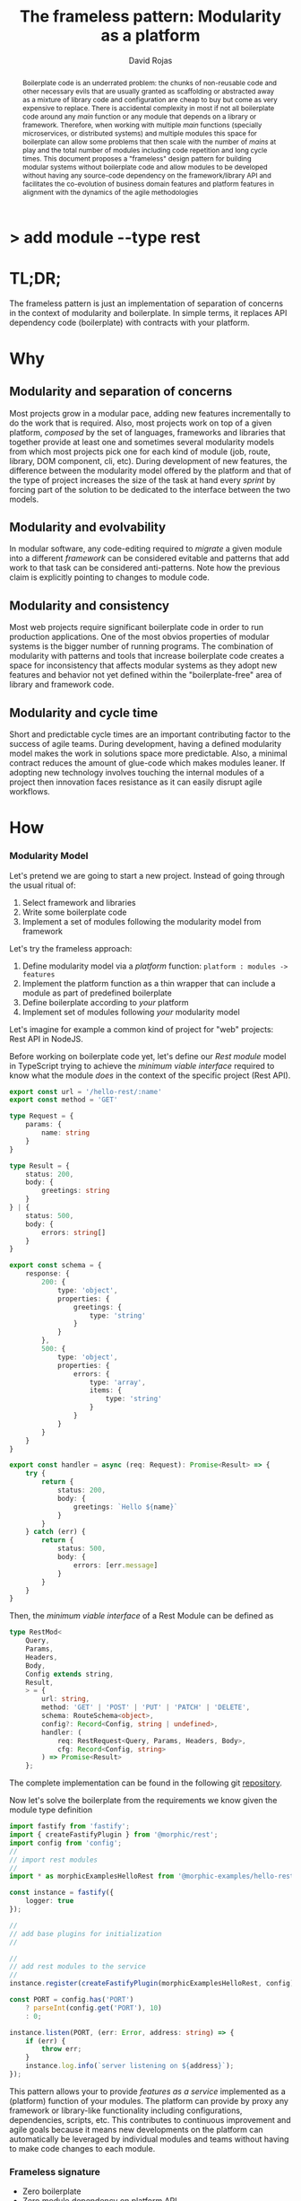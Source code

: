 #+TITLE: The frameless pattern: Modularity as a platform
#+AUTHOR: David Rojas
#+EMAIL: (concat "drojascamaggi" at-sign "gmail.com")

#+OPTIONS: toc:nil num:2 H:3 ^:nil pri:t title:nil
#+EXPORT_FILE_NAME: index
#+HTML_HEAD: <link rel="stylesheet" type="text/css" href="https://drojas.github.io/org-html-dracula/styles/org.css">
#+HTML_HEAD: <link rel="stylesheet" type="text/css" href="styles/org.css">

#+BEGIN_export html
<h1 class="title">
  <span class="accent">></span> add module --type res<span class="inverse">t</span>
</h2>
#+END_export

#+BEGIN_abstract
Boilerplate code is an underrated problem: the chunks of non-reusable code and other necessary evils that are usually
granted as scaffolding or abstracted away as a mixture of library code and configuration are cheap to buy but come as very
expensive to replace. There is accidental complexity in most if not all boilerplate code around any /main/ function or any module
that depends on a library or framework. Therefore, when working with multiple /main/ functions (specially microservices, or
distributed systems) and multiple modules this space for boilerplate can allow some problems that then scale with the number of
/mains/ at play and the total number of modules including code repetition and long cycle times. This document proposes a
"frameless" design pattern for building modular systems without boilerplate code and allow modules to be developed without having
any source-code dependency on the framework/library API and facilitates the co-evolution of business domain features and platform
features in alignment with the dynamics of the agile methodologies
#+END_abstract

#+TOC: headlines 2

* TL;DR;

The frameless pattern is just an implementation of separation of concerns in the context of modularity and boilerplate.
In simple terms, it replaces API dependency code (boilerplate) with contracts with your platform.

* Why
** Modularity and separation of concerns
   Most projects grow in a modular pace, adding new features incrementally to do the work that is required.
   Also, most projects work on top of a given platform, /composed/ by the set of languages, frameworks and libraries that together provide at least
   one and sometimes several modularity models from which most projects pick one for each kind of module (job, route, library, DOM component, cli, etc).
   During development of new features, the difference between the modularity model offered by the platform and that of the type of project
   increases the size of the task at hand every /sprint/ by forcing part of the solution to be dedicated to the interface between the two models.

** Modularity and evolvability
   In modular software, any code-editing required to /migrate/ a given module into a different /framework/ can be considered evitable
   and patterns that add work to that task can be considered anti-patterns. Note how the previous claim is explicitly pointing to changes
   to module code.

** Modularity and consistency
   Most web projects require significant boilerplate code in order to run production applications. One of the most obvios properties 
   of modular systems is the bigger number of running programs. The combination of modularity with patterns and tools that increase
   boilerplate code creates a space for inconsistency that affects modular systems as they adopt new features and behavior not
   yet defined within the "boilerplate-free" area of library and framework code.

** Modularity and cycle time
   Short and predictable cycle times are an important contributing factor to the success of agile teams. During development, having a defined modularity model
   makes the work in solutions space more predictable. Also, a minimal contract reduces the amount of glue-code which makes modules leaner.
   If adopting new technology involves touching the internal modules of a project then innovation faces resistance as it can easily disrupt agile workflows.

* How
*** Modularity Model

    Let's pretend we are going to start a new project. Instead of going through the usual ritual of:

    1) Select framework and libraries
    2) Write some boilerplate code
    3) Implement a set of modules following the modularity model from framework

    Let's try the frameless approach:

    1) Define modularity model via a /platform/ function: ~platform : modules -> features~
    2) Implement the platform function as a thin wrapper that can include a module as part of predefined boilerplate
    3) Define boilerplate according to /your/ platform
    4) Implement set of modules following /your/ modularity model

    Let's imagine for example a common kind of project for "web" projects: Rest API in NodeJS.
    
    Before working on boilerplate code yet, let's define our /Rest module/ model in TypeScript trying to achieve the /minimum viable interface/
    required to know what the module /does/ in the context of the specific project (Rest API).
#+BEGIN_SRC typescript
  export const url = '/hello-rest/:name'
  export const method = 'GET'

  type Request = {
      params: {
          name: string
      }
  }

  type Result = {
      status: 200,
      body: {
          greetings: string
      }
  } | {
      status: 500,
      body: {
          errors: string[]
      }
  }

  export const schema = {
      response: {
          200: {
              type: 'object',
              properties: {
                  greetings: {
                      type: 'string'
                  }
              }
          },
          500: {
              type: 'object',
              properties: {
                  errors: {
                      type: 'array',
                      items: {
                          type: 'string'
                      }
                  }
              }
          }
      }
  }

  export const handler = async (req: Request): Promise<Result> => {
      try {
          return {
              status: 200,
              body: {
                  greetings: `Hello ${name}`
              }
          }
      } catch (err) {
          return {
              status: 500,
              body: {
                  errors: [err.message]
              }
          }
      }
  }
#+END_SRC

   Then, the /minimum viable interface/ of a Rest Module can be defined as
#+BEGIN_SRC typescript
  type RestMod<
      Query,
      Params,
      Headers,
      Body,
      Config extends string,
      Result,
      > = {
          url: string,
          method: 'GET' | 'POST' | 'PUT' | 'PATCH' | 'DELETE',
          schema: RouteSchema<object>,
          config?: Record<Config, string | undefined>,
          handler: (
              req: RestRequest<Query, Params, Headers, Body>,
              cfg: Record<Config, string>
          ) => Promise<Result>
      };
#+END_SRC

   The complete implementation can be found in the following git [[https://github.com/drojas/morphic/blob/master/modules/rest/lib/morphic-rest.ts][repository]].

   Now let's solve the boilerplate from the requirements we know given the module type definition
 #+BEGIN_SRC typescript
   import fastify from 'fastify';
   import { createFastifyPlugin } from '@morphic/rest';
   import config from 'config';
   //
   // import rest modules
   //
   import * as morphicExamplesHelloRest from '@morphic-examples/hello-rest';

   const instance = fastify({
       logger: true
   });

   //
   // add base plugins for initialization
   //

   //
   // add rest modules to the service
   //
   instance.register(createFastifyPlugin(morphicExamplesHelloRest, config));

   const PORT = config.has('PORT')
       ? parseInt(config.get('PORT'), 10)
       : 0;

   instance.listen(PORT, (err: Error, address: string) => {
       if (err) {
           throw err;
       }
       instance.log.info(`server listening on ${address}`);
   });

#+END_SRC
   
   This pattern allows your to provide /features as a service/ implemented as a (platform) function of your modules.
   The platform can provide by proxy any framework or library-like functionality including configurations, dependencies, scripts, etc.
   This contributes to continuous improvement and agile goals because it means new developments on the platform can automatically be leveraged
   by individual modules and teams without having to make code changes to each module.

*** Frameless signature
   - Zero boilerplate
   - Zero module dependency on platform API

   Following, a couple of tech-oriented definitions for modularity from: https://en.wikipedia.org/wiki/Modularity
#+BEGIN_QUOTE
In modular programming, modularity refers to the compartmentalization and interrelation of the parts of a software package.\\

In software design, modularity refers to a logical partitioning of the "software design" that allows complex software to be manageable
for the purpose of implementation and maintenance. The logic of partitioning may be based on related functions, implementation
considerations, data links, or other criteria.
#+END_QUOTE

   One interesting aspect of the last definition is the idea the relationship between complexity and software being manageable is
   and worth paying close attention to and perhaps explore with "biomimicry lenses".

   Let's compare the previous definitions with a biological one from: https://en.wikipedia.org/wiki/Modularity_(biology)
#+BEGIN_QUOTE
Modularity refers to the ability of a system to organize discrete, individual units that can overall increase the efficiency of network
activity and, in a biological sense, facilitates selective forces upon the network. Modularity is observed in all model systems, and can
be studied at nearly every scale of biological organization, from molecular interactions all the way up to the whole organism.
#+END_QUOTE

   The ideas behind "to be manageable" from the tech-oriented definition and of "selective forces" from the biological one seem aligned with
   the "shortest path" mentality of both nature and the agile movement within the tech industry.

   Modular development pairs naturally with agile or any other paced or sprint oriented methodologies.

** TODO MVP: Basic module systems
   :PROPERTIES:
   :ID:       38b345b1-681b-4528-8b88-d73980e383e6
   :END:
***** DONE RPC
      CLOSED: [2019-11-17 Sun 19:47]
****** DONE hygen rpc-mod new --in examples --name hello-rpc
       CLOSED: [2019-11-17 Sun 19:43]
****** DONE hygen rpc-api new --in examples --name rpc-simple
       CLOSED: [2019-11-17 Sun 19:43]
***** DONE REST
      CLOSED: [2019-11-17 Sun 19:47]
****** DONE hygen rest-mod new --in examples --name hello-rest
       CLOSED: [2019-11-17 Sun 19:43]
****** DONE hygen rest-api new --in examples --name rest-simple
       CLOSED: [2019-11-17 Sun 19:43]
***** TODO Job
***** TODO Cronjob
***** TODO Worker (Queue consumer)
***** TODO Events producer
***** TODO Events consumer
***** TODO Database app example (MongoDB)
***** TODO K8s codegen
***** TODO Instrumentation

** Vision for v1.0
   More systems and module models
***** TODO Client codegen
***** TODO Frontend components
***** TODO ETL processes
***** TODO Stream processing
***** TODO Vendor modules
***** TODO Platform extensions (Idea: module functors)
***** TODO Service Registry

** Ideas
   :PROPERTIES:
   :ID:       9b25d4a9-a4d2-4ded-9ba1-38420c98c359
   :END:
***** HATEOAS
      :PROPERTIES:
      :ID:       8b9229ef-d571-4a95-bc36-2349f1d988d0
      :END:
***** GraphQL
      :PROPERTIES:
      :ID:       a9a15666-e24e-4918-9a29-f6fa1437096c
      :END:
***** Auto partitioning
***** Bring your own framework example
***** NPM Tarball Functor as a Service

* Inspired partially by
- [[https://evolution.berkeley.edu/evolibrary/article/evodevo_01][Evo-devo]]
- [[https://en.wikipedia.org/wiki/Fractal][Fractals]]
- [[https://github.com/GoogleContainerTools/jib][Jib]]

* Technologies used in this experiment
- [[https://nodejs.org/en/][nodejs]]
- [[https://lerna.js.org/][Lerna]]
- [[https://www.typescriptlang.org/][TypeScript]]
- [[https://www.fastify.io/][fastify]]
- [[https://www.hygen.io/][Hygen]]
 
